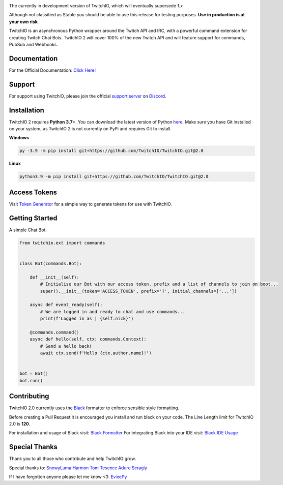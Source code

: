 .. image:: ./logo.png?raw=true
    :align: center
    
    
.. image:: https://img.shields.io/badge/Python-3.7%20%7C%203.8%20%7C%203.9-blue.svg
    :target: https://www.python.org


.. image:: https://img.shields.io/github/license/TwitchIO/TwitchIO.svg
    :target: ./LICENSE


.. image:: https://img.shields.io/badge/code%20style-black-000000.svg
    :target: https://github.com/psf/black


The currently in development version of TwitchIO, which will eventually supersede `1.x`

Although not classified as Stable you should be able to use this release for testing purposes. **Use in production is at your own risk**.

TwitchIO is an asynchronous Python wrapper around the Twitch API and IRC, with a powerful command extension for creating Twitch Chat Bots. TwitchIO 2 will cover 100% of the new Twitch API and will feature support for commands, PubSub and Webhooks.

Documentation
---------------------------
For the Official Documentation: `Click Here! <https://twitchio.readthedocs.io/en/2.0/index.html>`_

Support
---------------------------
For support using TwitchIO, please join the official `support server
<https://discord.gg/RAKc3HF>`_ on `Discord <https://discordapp.com/>`_.

|Discord|

.. |Discord| image:: https://img.shields.io/discord/490948346773635102?color=%237289DA&label=Pythonista&logo=discord&logoColor=white
   :target: https://discord.gg/RAKc3HF
   
Installation
---------------------------
TwitchIO 2 requires **Python 3.7+**. You can download the latest version of Python  `here <https://www.python.org/downloads/>`_.
Make sure you have Git installed on your system, as TwitchIO 2 is not currently on PyPi and requires Git to install.

**Windows**

.. code:: sh

    py -3.9 -m pip install git+https://github.com/TwitchIO/TwitchIO.git@2.0

**Linux**

.. code:: sh

    python3.9 -m pip install git+https://github.com/TwitchIO/TwitchIO.git@2.0

Access Tokens
---------------------------
Visit `Token Generator <https://twitchtokengenerator.com/>`_ for a simple way to generate tokens for use with TwitchIO.

Getting Started
---------------------------
A simple Chat Bot.

.. code:: python

    from twitchio.ext import commands


    class Bot(commands.Bot):

        def __init__(self):
            # Initialise our Bot with our access token, prefix and a list of channels to join on boot...
            super().__init__(token='ACCESS_TOKEN', prefix='?', initial_channels=['...'])

        async def event_ready(self):
            # We are logged in and ready to chat and use commands...
            print(f'Logged in as | {self.nick}')

        @commands.command()
        async def hello(self, ctx: commands.Context):
            # Send a hello back!
            await ctx.send(f'Hello {ctx.author.name}!')


    bot = Bot()
    bot.run()


Contributing
---------------------------
TwitchIO 2.0 currently uses the `Black <https://black.readthedocs.io/en/stable/index.html/>`_ formatter to enforce sensible style formatting.

Before creating a Pull Request it is encouraged you install and run black on your code.
The Line Length limit for TwitchIO 2.0 is **120**.

For installation and usage of Black visit: `Black Formatter <https://black.readthedocs.io/en/stable/installation_and_usage.html/>`_
For integrating Black into your IDE visit: `Black IDE Usage <https://black.readthedocs.io/en/stable/editor_integration.html/>`_

Special Thanks
---------------------------
Thank you to all those who contribute and help TwitchIO grow.

Special thanks to:
`SnowyLuma <https://github.com/SnowyLuma>`_
`Harmon <https://github.com/Harmon758>`_
`Tom <https://github.com/IAmTomahawkx>`_
`Tesence <https://github.com/tesence>`_
`Adure <https://github.com/orgs/TwitchIO/people/Adure>`_
`Scragly <https://github.com/scragly>`_

If I have forgotten anyone please let me know <3: `EvieePy <https://github.com/EvieePy>`_
